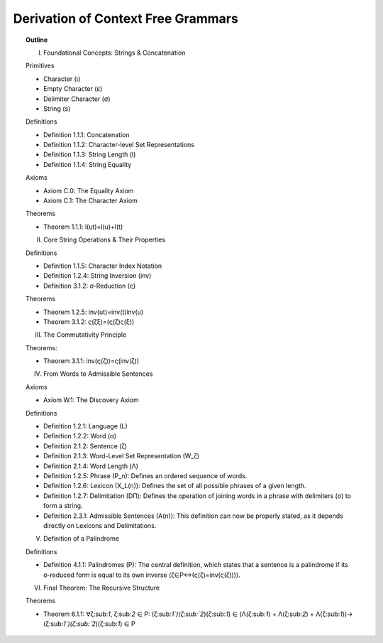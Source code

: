 Derivation of Context Free Grammars
===================================

.. topic:: Outline

    I. Foundational Concepts: Strings & Concatenation

    Primitives

    - Character (ι)
    - Empty Character (ε)
    - Delimiter Character (σ)
    - String (s)

    Definitions

    - Definition 1.1.1: Concatenation
    - Definition 1.1.2: Character-level Set Representations
    - Definition 1.1.3: String Length (l)
    - Definition 1.1.4: String Equality

    Axioms

    - Axiom C.0: The Equality Axiom
    - Axiom C.1: The Character Axiom

    Theorems

    - Theorem 1.1.1: l(ut)=l(u)+l(t)

    II. Core String Operations & Their Properties

    Definitions

    - Definition 1.1.5: Character Index Notation
    - Definition 1.2.4: String Inversion (inv)
    - Definition 3.1.2: σ-Reduction (ς)

    Theorems

    - Theorem 1.2.5: inv(ut)=inv(t)inv(u)
    - Theorem 3.1.2: ς(ζξ)=(ς(ζ)ς(ξ))

    III. The Commutativity Principle

    Theorems:

    - Theorem 3.1.1: inv(ς(ζ))=ς(inv(ζ))

    IV. From Words to Admissible Sentences

    Axioms

    - Axiom W.1: The Discovery Axiom

    Definitions

    - Definition 1.2.1: Language (L)
    - Definition 1.2.2: Word (α)
    - Definition 2.1.2: Sentence (ζ)
    - Definition 2.1.3: Word-Level Set Representation (W_ζ)
    - Definition 2.1.4: Word Length (Λ)
    - Definition 1.2.5: Phrase (P_n): Defines an ordered sequence of words.
    - Definition 1.2.6: Lexicon (X_L(n)): Defines the set of all possible phrases of a given length.
    - Definition 1.2.7: Delimitation (DΠ): Defines the operation of joining words in a phrase with delimiters (σ) to form a string.
    - Definition 2.3.1: Admissible Sentences (A(n)): This definition can now be properly stated, as it depends directly on Lexicons and Delimitations.

    V. Definition of a Palindrome

    Definitions

    - Definition 4.1.1: Palindromes (P): The central definition, which states that a sentence is a palindrome if its σ-reduced form is equal to its own inverse (ζ∈P↔(ς(ζ)=inv(ς(ζ)))).

    VI. Final Theorem: The Recursive Structure

    Theorems

    - Theorem 6.1.1: ∀ζ:sub:`1`, ζ:sub:`2` ∈ P: (ζ:sub:`1`​)(ζ:sub:`2`)(ζ:sub:`1`) ∈  (Λ(ζ:sub:`1`) + Λ(ζ:sub:`2`) + Λ(ζ:sub:`1`))→ (ζ:sub:`1`​)(ζ:sub:`2`)(ζ:sub:`1`) ∈ P


